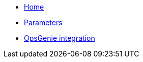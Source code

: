 * xref:index.adoc[Home]
* xref:references/parameters.adoc[Parameters]
* xref:how-tos/opsgenie.adoc[OpsGenie integration]

